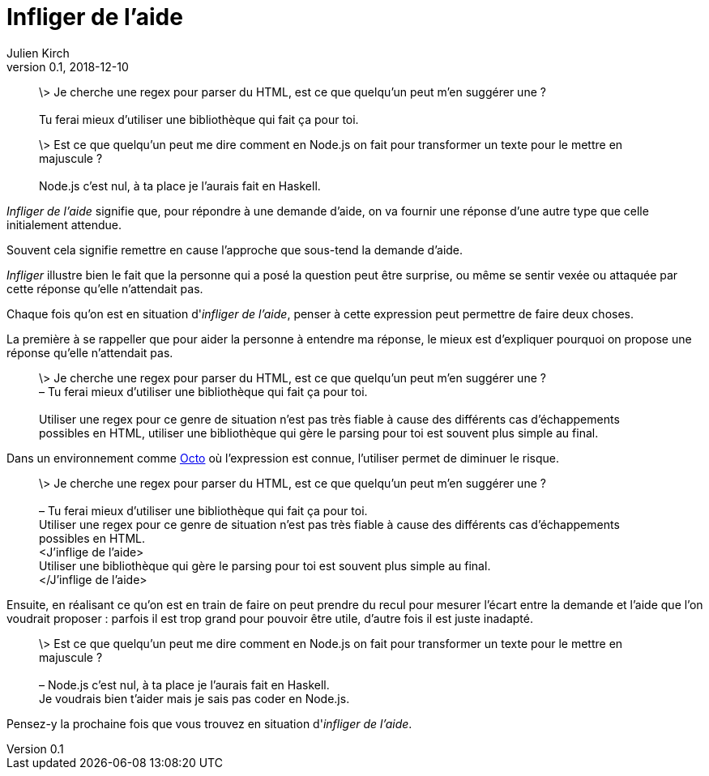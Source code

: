 = Infliger de l'aide
Julien Kirch
v0.1, 2018-12-10
:article_lang: fr
:article_image: angel.jpeg
:article_description: Vocabulaire agile

[quote]
____
\> Je cherche une regex pour parser du HTML, est ce que quelqu'un peut m'en suggérer une ? +
 +
Tu ferai mieux d'utiliser une bibliothèque qui fait ça pour toi.
____

[quote]
____
\> Est ce que quelqu'un peut me dire comment en Node.js on fait pour transformer un texte pour le mettre en majuscule ? +
 +
Node.js c'est nul, à ta place je l'aurais fait en Haskell.
____

_Infliger de l'aide_ signifie que, pour répondre à une demande d'aide, on va fournir une réponse d'une autre type que celle initialement attendue.

Souvent cela signifie remettre en cause l'approche que sous-tend la demande d'aide.

_Infliger_ illustre bien le fait que la personne qui a posé la question peut être surprise, ou même se sentir vexée ou attaquée par cette réponse qu'elle n'attendait pas.

Chaque fois qu'on est en situation d'_infliger de l'aide_, penser à cette expression peut permettre de faire deux choses.

La première à se rappeller que pour aider la personne à entendre ma réponse, le mieux est d'expliquer pourquoi on propose une réponse qu'elle n'attendait pas.

[quote]
____
\> Je cherche une regex pour parser du HTML, est ce que quelqu'un peut m'en suggérer une ? +
[line-through]#– Tu ferai mieux d'utiliser une bibliothèque qui fait ça pour toi.# +
 +
Utiliser une regex pour ce genre de situation n'est pas très fiable à cause des différents cas d'échappements possibles en HTML, utiliser une bibliothèque qui gère le parsing pour toi est souvent plus simple au final.
____

Dans un environnement comme link:https://www.octo.com/fr[Octo] où l'expression est connue, l'utiliser permet de diminuer le risque.

____
\> Je cherche une regex pour parser du HTML, est ce que quelqu'un peut m'en suggérer une ? +
 +
[line-through]#– Tu ferai mieux d'utiliser une bibliothèque qui fait ça pour toi.# +
Utiliser une regex pour ce genre de situation n'est pas très fiable à cause des différents cas d'échappements possibles en HTML. +
<J'inflige de l'aide> +
Utiliser une bibliothèque qui gère le parsing pour toi est souvent plus simple au final. +
</J'inflige de l'aide>
____

Ensuite, en réalisant ce qu'on est en train de faire on peut prendre du recul pour mesurer l'écart entre la demande et l'aide que l'on voudrait proposer : parfois il est trop grand pour pouvoir être utile, d'autre fois il est juste inadapté.

[quote]
____
\> Est ce que quelqu'un peut me dire comment en Node.js on fait pour transformer un texte pour le mettre en majuscule ? +
 +
[line-through]#– Node.js c'est nul, à ta place je l'aurais fait en Haskell.# +
Je voudrais bien t'aider mais je sais pas coder en Node.js.
____

Pensez-y la prochaine fois que vous trouvez en situation d'_infliger de l'aide_.
